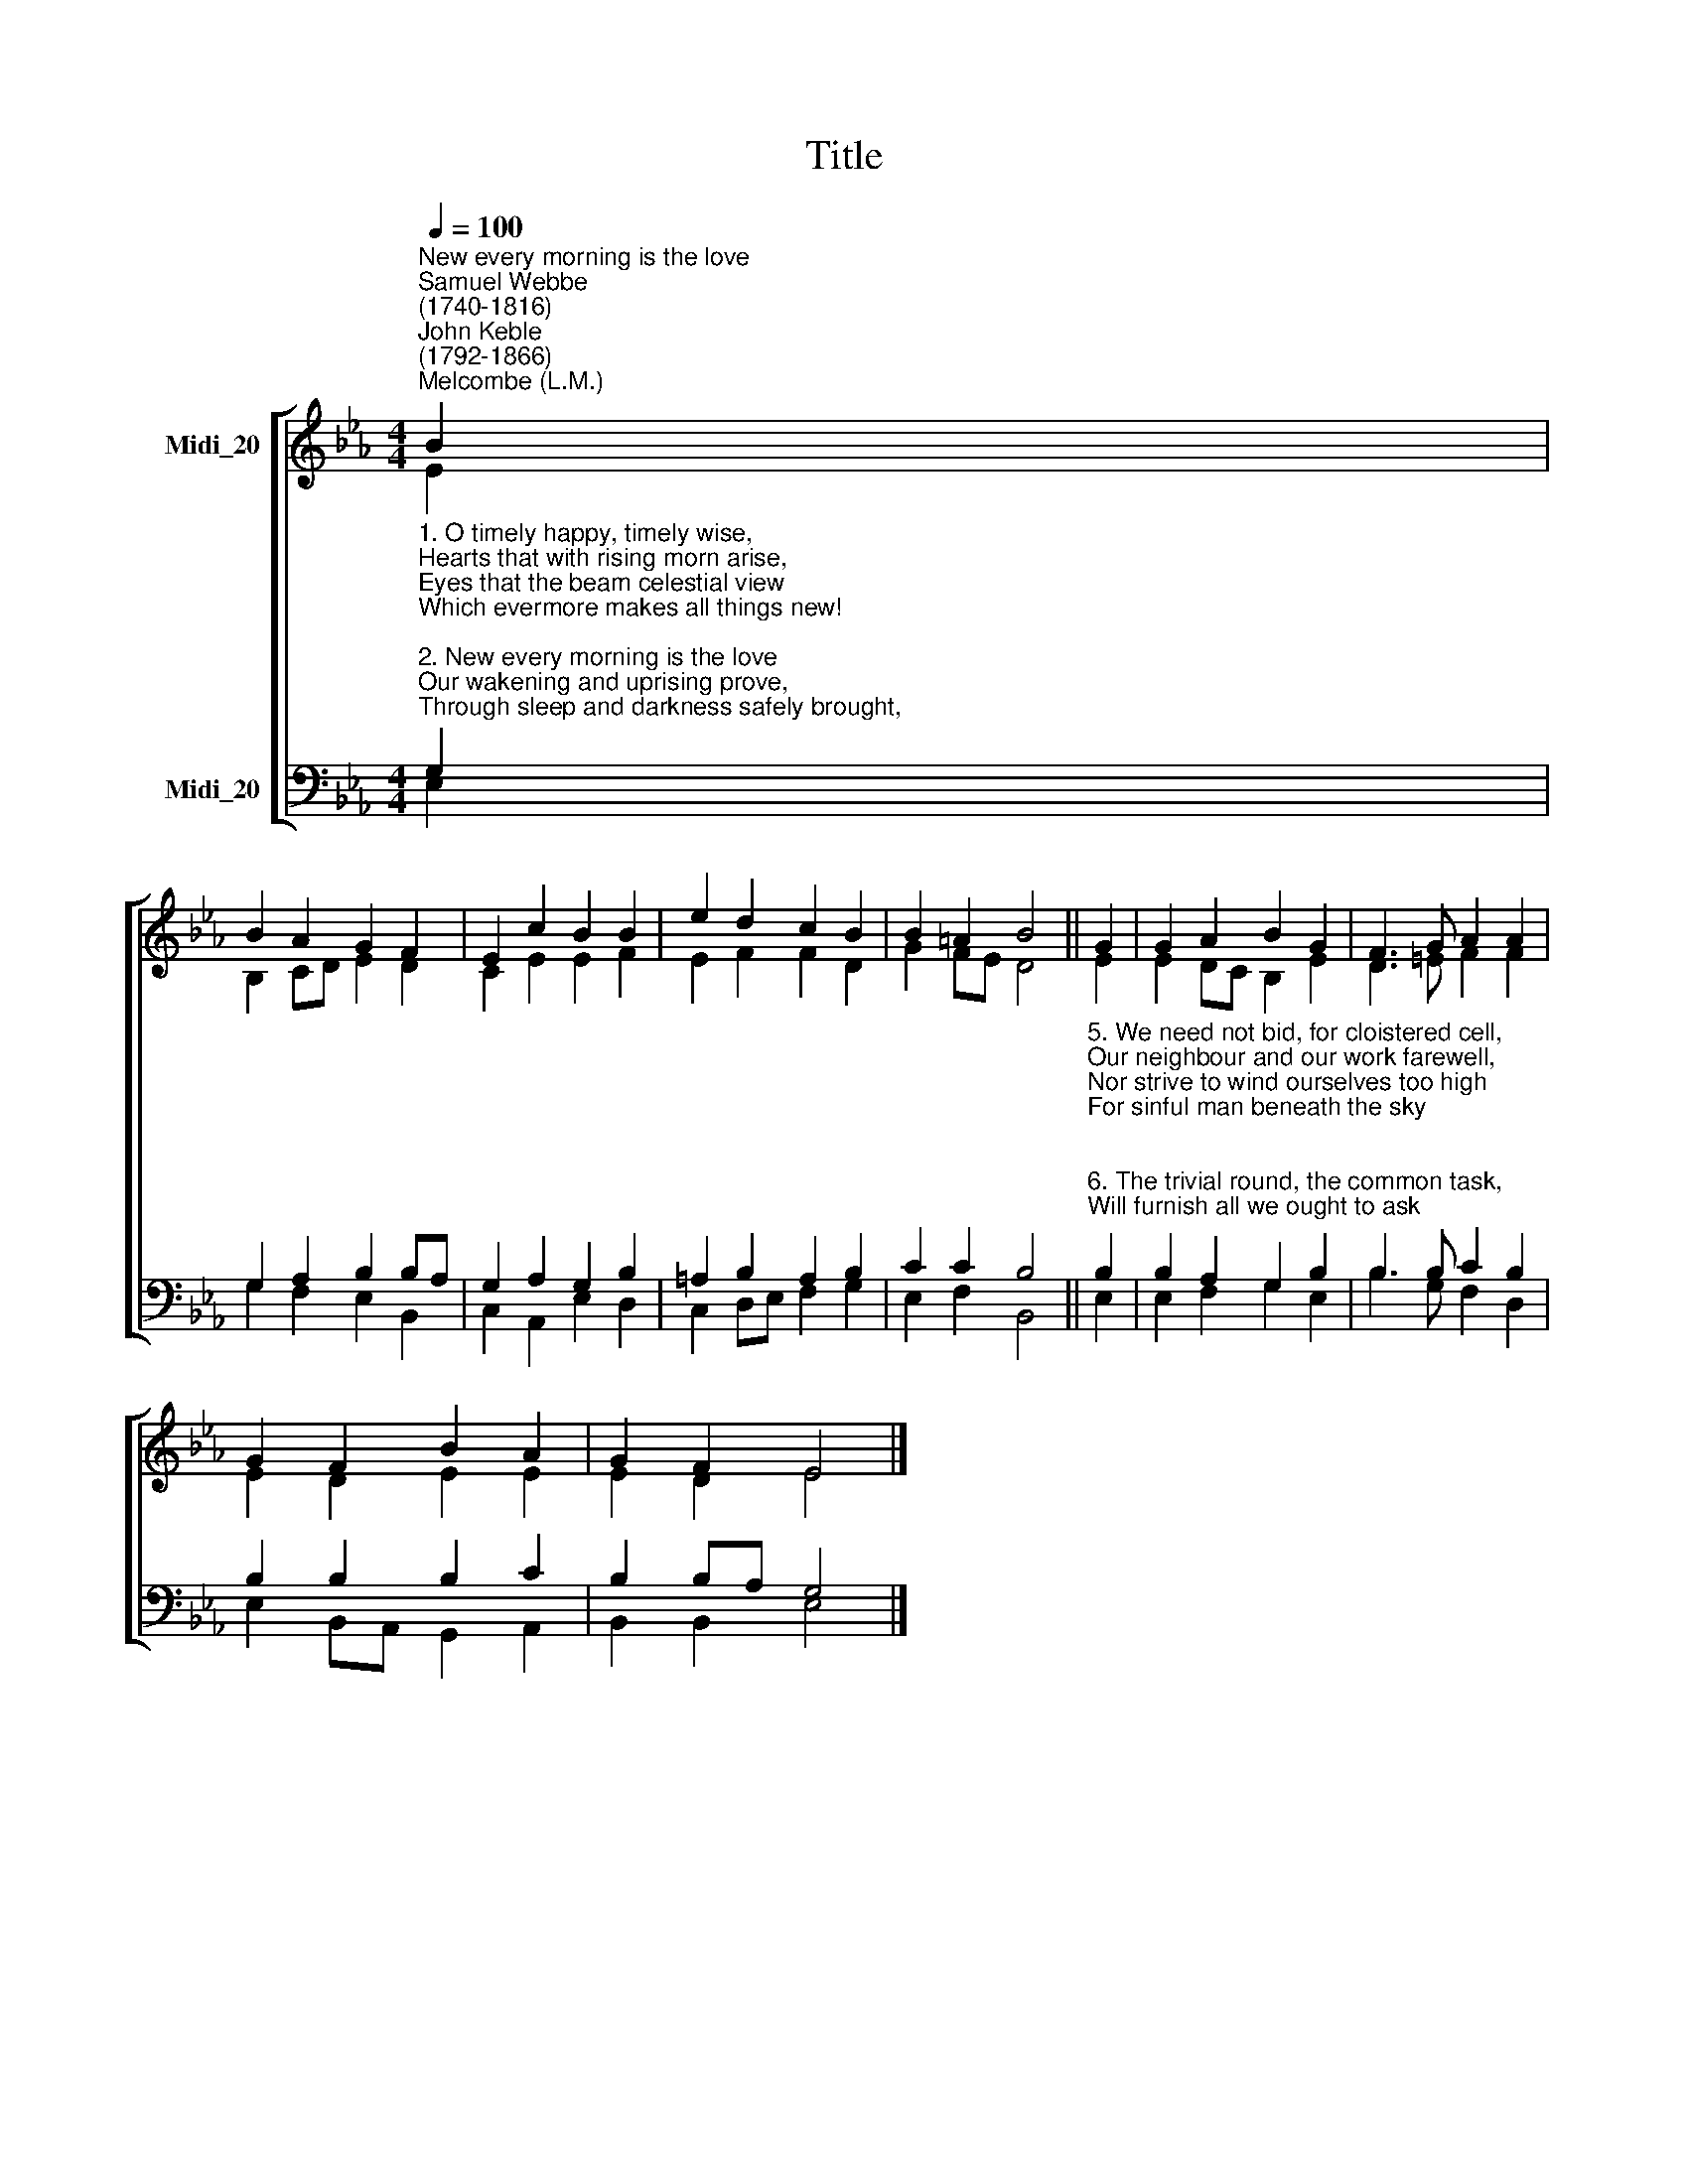 X:1
T:Title
%%score [ ( 1 2 ) ( 3 4 ) ]
L:1/8
Q:1/4=100
M:4/4
K:Eb
V:1 treble nm="Midi_20"
V:2 treble 
V:3 bass nm="Midi_20"
V:4 bass 
V:1
"^New every morning is the love""^Samuel Webbe\n(1740-1816)""^John Keble\n(1792-1866)""^Melcombe (L.M.)" B2 | %1
 B2 A2 G2 F2 | E2 c2 B2 B2 | e2 d2 c2 B2 | B2 =A2 B4 || G2 | G2 A2 B2 G2 | F3 G A2 A2 | %8
 G2 F2 B2 A2 | G2 F2 E4 |] %10
V:2
 E2 | B,2 CD E2 D2 | C2 E2 E2 F2 | E2 F2 F2 D2 | G2 FE D4 || E2 | E2 DC B,2 E2 | D3 =E F2 F2 | %8
 E2 D2 E2 E2 | E2 D2 E4 |] %10
V:3
"^1. O timely happy, timely wise,\nHearts that with rising morn arise,\nEyes that the beam celestial view\nWhich evermore makes all things new!\n\n2. New every morning is the love\nOur wakening and uprising prove,\nThrough sleep and darkness safely brought,\nRestored to life, and power, and thought.\n\n3. New mercies, each returning day\nHover around us while we pray;\nNew perils past, new sins forgiven,\nNew thoughts of God, new hopes of heaven.\n\n4. If, on our daily course, our mind\nBe set to hallow all we find,\nNew treasures still, of countless price,\nGod will provide for sacrifice." G,2 | %1
 G,2 A,2 B,2 B,A, | G,2 A,2 G,2 B,2 | =A,2 B,2 A,2 B,2 | C2 C2 B,4 || %5
"^5. We need not bid, for cloistered cell,\nOur neighbour and our work farewell,\nNor strive to wind ourselves too high\nFor sinful man beneath the sky;\n\n6. The trivial round, the common task,\nWill furnish all we ought to ask;\nRoom to deny ourselves, a road\nTo bring us daily nearer God.\n\n7. Seek we no more; content with  these\nLet present rapture, comfort, ease,\nAs heaven shall bid them, come and go:\nThe secret this of rest below.\n\n8. Only, O Lord, in thy dear love,\nFit us for perfect rest above;\nAnd help us, this and every day,\nTo live more nearly as we pray." B,2 | %6
 B,2 A,2 G,2 B,2 | B,3 B, C2 B,2 | B,2 B,2 B,2 C2 | B,2 B,A, G,4 |] %10
V:4
 E,2 | G,2 F,2 E,2 B,,2 | C,2 A,,2 E,2 D,2 | C,2 D,E, F,2 G,2 | E,2 F,2 B,,4 || E,2 | %6
 E,2 F,2 G,2 E,2 | B,3 G, F,2 D,2 | E,2 B,,A,, G,,2 A,,2 | B,,2 B,,2 E,4 |] %10

